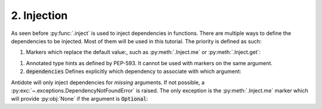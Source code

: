 2. Injection
============


As seen before :py:func:`.inject` is used to inject dependencies in functions. There are multiple
ways to define the dependencies to be injected. Most of them will be used in this tutorial. The priority is defined as such:

.. testcode:: tutorial_injection

    from antidote import inject, injectable

    @injectable
    class Database:
        ...

    @injectable
    class Cache:
        ...


1.  Markers which replace the default value:, such as :py:meth:`.Inject.me` or :py:meth:`.Inject.get`:

    .. testcode:: tutorial_injection

        @inject
        def f(db: Database = inject.me()):
            ...

        @inject
        def f2(db = inject.get(Database)):
            ...

    .. testcleanup:: tutorial_injection

        f()
        f2()

1.  Annotated type hints as defined by PEP-593. It cannot be used with markers on the same argument.

    .. testcode:: tutorial_injection

        from antidote import Inject

        @inject
        def f(db: Inject[Database]):
            ...

    .. testcleanup:: tutorial_injection

        f()

2.  :code:`dependencies` Defines explicitly which dependency to associate with which
    argument:

    .. testcode:: tutorial_injection

        @inject(dependencies=dict(db=Database, cache=Cache))
        def f(db: Database, cache: Cache):
            ...

        # To ignore one argument use `None` as a placeholder.
        @inject(dependencies=[Database, Cache])
        def f2(db: Database, cache: Cache):
            ...

        # Or more concisely
        @inject({'db': Database, 'cache': Cache})
        def f3(db: Database, cache: Cache):
            ...

        @inject([Database, Cache])
        def f4(db: Database, cache: Cache):
            ...

    .. testcleanup:: tutorial_injection

        f()
        f2()
        f3()
        f4()


Antidote will only inject dependencies for *missing* arguments. If not possible, a :py:exc:`~.exceptions.DependencyNotFoundError` is raised.
The only exception is the :py:meth:`.Inject.me` marker which will provide :py:obj:`None` if the argument is :code:`Optional`:

.. doctest:: tutorial_injection

    >>> from typing import Optional
    >>> class Dummy:
    ...     ...
    >>> @inject
    ... def f(dummy: Optional[Dummy] = inject.me()) -> Optional[Dummy]:
    ...     return dummy
    >>> f() is None
    True
